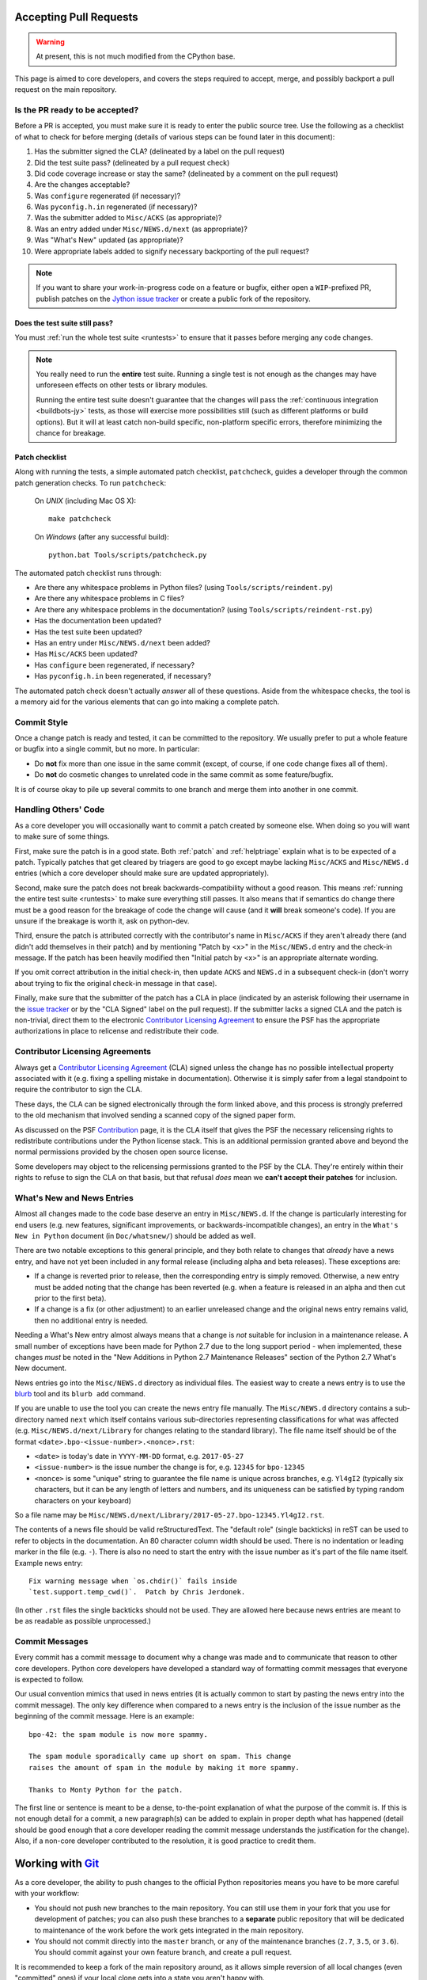 .. This file is derived from a file of the same name in the CPython devguide
   and will receive updates from the CPython guide by merging.

.. _committing:

Accepting Pull Requests
=======================

.. warning:: At present, this is not much modified from the CPython base.


This page is aimed to core developers, and covers the steps required to
accept, merge, and possibly backport a pull request on the main repository.

Is the PR ready to be accepted?
-------------------------------

Before a PR is accepted, you must make sure it is ready to enter the public
source tree.  Use the following as a checklist of what to check for before
merging (details of various steps can be found later in this document):

#. Has the submitter signed the CLA?
   (delineated by a label on the pull request)
#. Did the test suite pass? (delineated by a pull request check)
#. Did code coverage increase or stay the same?
   (delineated by a comment on the pull request)
#. Are the changes acceptable?
#. Was ``configure`` regenerated (if necessary)?
#. Was ``pyconfig.h.in`` regenerated (if necessary)?
#. Was the submitter added to ``Misc/ACKS`` (as appropriate)?
#. Was an entry added under ``Misc/NEWS.d/next`` (as appropriate)?
#. Was "What's New" updated (as appropriate)?
#. Were appropriate labels added to signify necessary backporting of the
   pull request?

.. note::
   If you want to share your work-in-progress code on a feature or bugfix,
   either open a ``WIP``-prefixed PR, publish patches on the
   `Jython issue tracker`_ or create a public fork of the repository.

.. _Jython issue tracker: https://bugs.jython.org
.. _issue tracker: https://bugs.python.org


Does the test suite still pass?
'''''''''''''''''''''''''''''''

You must :ref:`run the whole test suite <runtests>` to ensure that it
passes before merging any code changes.

.. note::
   You really need to run the **entire** test suite.  Running a single test
   is not enough as the changes may have unforeseen effects on other tests
   or library modules.

   Running the entire test suite doesn't guarantee that the changes
   will pass the :ref:`continuous integration <buildbots-jy>` tests, as those
   will exercise more possibilities still (such as different platforms or
   build options).  But it will at least catch non-build specific,
   non-platform specific errors, therefore minimizing the chance for
   breakage.


Patch checklist
'''''''''''''''

Along with running the tests, a simple automated patch checklist, ``patchcheck``,
guides a developer through the common patch generation checks. To run
``patchcheck``:

   On *UNIX* (including Mac OS X)::

      make patchcheck

   On *Windows* (after any successful build)::

      python.bat Tools/scripts/patchcheck.py

The automated patch checklist runs through:

* Are there any whitespace problems in Python files?
  (using ``Tools/scripts/reindent.py``)
* Are there any whitespace problems in C files?
* Are there any whitespace problems in the documentation?
  (using ``Tools/scripts/reindent-rst.py``)
* Has the documentation been updated?
* Has the test suite been updated?
* Has an entry under ``Misc/NEWS.d/next`` been added?
* Has ``Misc/ACKS`` been updated?
* Has ``configure`` been regenerated, if necessary?
* Has ``pyconfig.h.in`` been regenerated, if necessary?

The automated patch check doesn't actually *answer* all of these
questions. Aside from the whitespace checks, the tool is
a memory aid for the various elements that can go into
making a complete patch.


Commit Style
------------

.. move this to pullrequest

Once a change patch is ready and tested, it can be committed to the repository.
We usually prefer to put a whole feature or bugfix into a single commit, but no
more.  In particular:

* Do **not** fix more than one issue in the same commit (except, of course, if
  one code change fixes all of them).
* Do **not** do cosmetic changes to unrelated code in the same commit as some
  feature/bugfix.

It is of course okay to pile up several commits to one branch and merge them
into another in one commit.


Handling Others' Code
---------------------

As a core developer you will occasionally want to commit a patch created by
someone else. When doing so you will want to make sure of some things.

First, make sure the patch is in a good state. Both :ref:`patch` and
:ref:`helptriage`
explain what is to be expected of a patch. Typically patches that get cleared by
triagers are good to go except maybe lacking ``Misc/ACKS`` and ``Misc/NEWS.d``
entries (which a core developer should make sure are updated appropriately).

Second, make sure the patch does not break backwards-compatibility without a
good reason. This means :ref:`running the entire test suite <runtests>` to
make sure everything still passes. It also means that if semantics do change
there must be a good reason for the breakage of code the change will cause
(and it **will** break someone's code). If you are unsure if the breakage
is worth it, ask on python-dev.

Third, ensure the patch is attributed correctly with the contributor's
name in ``Misc/ACKS`` if they aren't already there (and didn't add themselves
in their patch) and by mentioning "Patch by <x>" in the ``Misc/NEWS.d`` entry
and the check-in message. If the patch has been heavily modified then "Initial
patch by <x>" is an appropriate alternate wording.

If you omit correct attribution in the initial check-in, then update ``ACKS``
and ``NEWS.d`` in a subsequent check-in (don't worry about trying to fix the
original check-in message in that case).

Finally, make sure that the submitter of the
patch has a CLA in place (indicated by an asterisk following their username
in the `issue tracker`_ or by the "CLA Signed" label on the pull request).
If the submitter lacks a signed CLA and the patch is non-trivial, direct them
to the electronic `Contributor Licensing Agreement`_
to ensure the PSF has the appropriate authorizations in place to relicense
and redistribute their code.


Contributor Licensing Agreements
--------------------------------

Always get a `Contributor Licensing Agreement`_ (CLA) signed unless the
change has no possible intellectual property associated with it (e.g. fixing
a spelling mistake in documentation). Otherwise it is simply safer from a
legal standpoint to require the contributor to sign the CLA.

These days, the CLA can be signed electronically through the form linked
above, and this process is strongly preferred to the old mechanism that
involved sending a scanned copy of the signed paper form.

As discussed on the PSF Contribution_ page, it is the CLA itself that gives
the PSF the necessary relicensing rights to redistribute contributions under
the Python license stack. This is an additional permission granted above and
beyond the normal permissions provided by the chosen open source license.

Some developers may object to the relicensing permissions granted to the PSF
by the CLA. They're entirely within their rights to refuse to sign the CLA
on that basis, but that refusal *does* mean we **can't accept their patches**
for inclusion.

.. _Contribution: https://www.python.org/psf/contrib/
.. _Contributor Licensing Agreement:
   https://www.python.org/psf/contrib/contrib-form/


What's New and News Entries
---------------------------

Almost all changes made to the code base deserve an entry in ``Misc/NEWS.d``.
If the change is particularly interesting for end users (e.g. new features,
significant improvements, or backwards-incompatible changes), an entry in
the ``What's New in Python`` document (in ``Doc/whatsnew/``) should be added
as well.

There are two notable exceptions to this general principle, and they
both relate to changes that *already* have a news entry, and have not yet
been included in any formal release (including alpha and beta releases).
These exceptions are:

* If a change is reverted prior to release, then the corresponding entry
  is simply removed. Otherwise, a new entry must be added noting that the
  change has been reverted (e.g. when a feature is released in an alpha and
  then cut prior to the first beta).

* If a change is a fix (or other adjustment) to an earlier unreleased change
  and the original news entry remains valid, then no additional entry is
  needed.

Needing a What's New entry almost always means that a change is *not*
suitable for inclusion in a maintenance release. A small number of
exceptions have been made for Python 2.7 due to the long support period -
when implemented, these changes *must* be noted in the "New Additions in
Python 2.7 Maintenance Releases" section of the Python 2.7 What's New
document.

News entries go into the ``Misc/NEWS.d`` directory as individual files. The
easiest way to create a news entry is to use the
`blurb <https://pypi.org/project/blurb/>`_ tool and its ``blurb add`` command.

If you are unable to use the tool you can create the news entry file manually.
The ``Misc/NEWS.d`` directory contains a sub-directory named ``next`` which
itself contains various sub-directories representing classifications for what
was affected (e.g. ``Misc/NEWS.d/next/Library`` for changes relating to the
standard library). The file name itself should be of the format
``<date>.bpo-<issue-number>.<nonce>.rst``:

* ``<date>`` is today's date in ``YYYY-MM-DD`` format, e.g. ``2017-05-27``
* ``<issue-number>`` is the issue number the change is for, e.g. ``12345``
  for ``bpo-12345``
* ``<nonce>`` is some "unique" string to guarantee the file name is
  unique across branches, e.g. ``Yl4gI2`` (typically six characters, but it can
  be any length of letters and numbers, and its uniqueness can be satisfied by
  typing random characters on your keyboard)

So a file name may be
``Misc/NEWS.d/next/Library/2017-05-27.bpo-12345.Yl4gI2.rst``.

The contents of a news file should be valid reStructuredText. The "default role"
(single backticks) in reST can be used to refer to objects in the documentation.
An 80 character column width should be used. There is no indentation or leading
marker in the file (e.g. ``-``). There is also no need to start the entry with
the issue number as it's part of the file name itself. Example news entry::

  Fix warning message when `os.chdir()` fails inside
  `test.support.temp_cwd()`.  Patch by Chris Jerdonek.

(In other ``.rst`` files the single backticks should not be used.  They are
allowed here because news entries are meant to be as readable as possible
unprocessed.)


Commit Messages
---------------

.. move to pullrequest

Every commit has a commit message to document why a change was made and to
communicate that reason to other core developers. Python core developers have
developed a standard way of formatting commit messages that everyone is
expected to follow.

Our usual convention mimics that used in news entries (it is actually common to
start by pasting the news entry into the commit message). The only key
difference when compared to a news entry is the inclusion of the issue number
as the beginning of the commit message. Here is an example::

   bpo-42: the spam module is now more spammy.

   The spam module sporadically came up short on spam. This change
   raises the amount of spam in the module by making it more spammy.

   Thanks to Monty Python for the patch.

The first line or sentence is meant to be a dense, to-the-point explanation
of what the purpose of the commit is.  If this is not enough detail for a commit,
a new paragraph(s) can be added to explain in proper depth what has happened
(detail should be good enough that a core developer reading the commit message
understands the justification for the change).  Also, if a non-core developer
contributed to the resolution, it is good practice to credit them.



Working with Git_
=================

.. seealso::
   :ref:`gitbootcamp`

As a core developer, the ability to push changes to the official Python
repositories means you have to be more careful with your workflow:

* You should not push new branches to the main repository.  You can still use
  them in your fork that you use for development of patches; you can
  also push these branches to a **separate** public repository that will be
  dedicated to maintenance of the work before the work gets integrated in the
  main repository.

* You should not commit directly into the ``master`` branch, or any of the
  maintenance branches (``2.7``, ``3.5``, or ``3.6``).  You should commit against
  your own feature branch, and create a pull request.

It is recommended to keep a fork of the main repository around, as it allows simple
reversion of all local changes (even "committed" ones) if your local clone gets
into a state you aren't happy with.


.. _Git: https://git-scm.com/


.. _committing-active-branches:

Active branches
---------------

If you do ``git branch`` you will see a :ref:`list of branches <listbranch>`.
``master`` is the in-development branch, and is the only branch that receives
new features.  The other branches only receive bug fixes or security fixes.


.. _branch-merge:

Backporting Changes to an Older Version
---------------------------------------

When it is determined that a pull request needs to be backported into one or more of
the maintenance branches, a core developer can apply the labels ``needs backport to X.Y``
to the pull request.

After the pull request has been merged, it can be backported using cherry_picker.py_.

The commit hash can be obtained from the original pull request, or by using `git log`
on the ``master`` branch.  To display the 10 most recent commit hashes and their first
line of the commit message::

   git log -10 --oneline

Prefix the backport pull request with the branch, for example::

   [3.6] bpo-12345: Fix the Spam Module

Note that cherry_picker.py_ adds the branch prefix automatically.

Once the backport pull request has been created, remove the
``needs backport to X.Y`` label from the original pull request.  (Only Core
Developers can apply labels to GitHub pull requests).

.. _cherry_picker.py: https://github.com/python/core-workflow/tree/master/cherry_picker


Reverting a Merged Pull Request
-------------------------------

To revert a merged pull request, press the ``Revert`` button at the bottom of
the pull request.  It will bring up the page to create a new pull request where
the commit can be reverted.  It also creates a new branch on the main CPython
repository.  Delete the branch once the pull request has been merged.

Always include the reason for reverting the commit to help others understand
why it was done.  The reason should be included as part of the commit message,
for example::

   Revert bpo-NNNN: Fix Spam Module (GH-111)

   Reverts python/cpython#111.
   Reason: This commit broke the buildbot.
